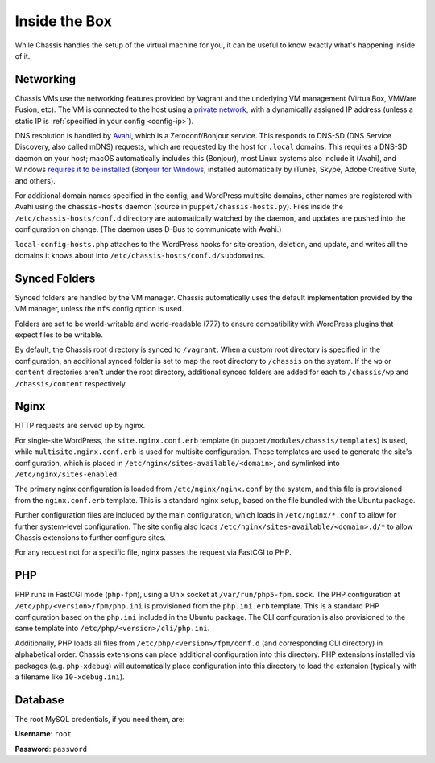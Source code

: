 Inside the Box
==============

While Chassis handles the setup of the virtual machine for you, it can be useful
to know exactly what's happening inside of it.


Networking
----------

Chassis VMs use the networking features provided by Vagrant and the underlying
VM management (VirtualBox, VMWare Fusion, etc). The VM is connected to the host
using a `private network`_, with a dynamically assigned IP address (unless a
static IP is :ref:`specified in your config <config-ip>`).

.. _private network: https://www.vagrantup.com/docs/networking/private_network.html

DNS resolution is handled by `Avahi`_, which is a Zeroconf/Bonjour service. This
responds to DNS-SD (DNS Service Discovery, also called mDNS) requests, which are
requested by the host for ``.local`` domains. This requires a DNS-SD daemon on
your host; macOS automatically includes this (Bonjour), most Linux systems also
include it (Avahi), and Windows `requires it to be installed`_ (`Bonjour for
Windows`_, installed automatically by iTunes, Skype, Adobe Creative Suite, and
others).

.. _Avahi: https://www.avahi.org/
.. _Bonjour for Windows: https://superuser.com/questions/491747/how-can-i-resolve-local-addresses-in-windows
.. _requires it to be installed: https://ctrl.blog/entry/windows-mdns-dnssd

For additional domain names specified in the config, and WordPress multisite
domains, other names are registered with Avahi using the ``chassis-hosts``
daemon (source in ``puppet/chassis-hosts.py``). Files inside the
``/etc/chassis-hosts/conf.d`` directory are automatically watched by the daemon,
and updates are pushed into the configuration on change. (The daemon uses D-Bus
to communicate with Avahi.)

``local-config-hosts.php`` attaches to the WordPress hooks for site creation,
deletion, and update, and writes all the domains it knows about into
``/etc/chassis-hosts/conf.d/subdomains``.


Synced Folders
--------------

Synced folders are handled by the VM manager. Chassis automatically uses the
default implementation provided by the VM manager, unless the ``nfs`` config
option is used.

Folders are set to be world-writable and world-readable (777) to ensure
compatibility with WordPress plugins that expect files to be writable.

By default, the Chassis root directory is synced to ``/vagrant``. When a custom
root directory is specified in the configuration, an additional synced folder is
set to map the root directory to ``/chassis`` on the system. If the ``wp`` or
``content`` directories aren't under the root directory, additional synced
folders are added for each to ``/chassis/wp`` and ``/chassis/content``
respectively.


Nginx
-----

HTTP requests are served up by nginx.

For single-site WordPress, the ``site.nginx.conf.erb`` template (in
``puppet/modules/chassis/templates``) is used, while
``multisite.nginx.conf.erb`` is used for multisite configuration. These
templates are used to generate the site's configuration, which is placed in
``/etc/nginx/sites-available/<domain>``, and symlinked into
``/etc/nginx/sites-enabled``.

The primary nginx configuration is loaded from ``/etc/nginx/nginx.conf`` by the
system, and this file is provisioned from the ``nginx.conf.erb`` template. This
is a standard nginx setup, based on the file bundled with the Ubuntu package.

Further configuration files are included by the main configuration, which loads
in ``/etc/nginx/*.conf`` to allow for further system-level configuration. The
site config also loads ``/etc/nginx/sites-available/<domain>.d/*`` to allow
Chassis extensions to further configure sites.

For any request not for a specific file, nginx passes the request via FastCGI to
PHP.


PHP
---

PHP runs in FastCGI mode (``php-fpm``), using a Unix socket at
``/var/run/php5-fpm.sock``. The PHP configuration at
``/etc/php/<version>/fpm/php.ini`` is provisioned from the ``php.ini.erb``
template. This is a standard PHP configuration based on the ``php.ini`` included
in the Ubuntu package. The CLI configuration is also provisioned to the same
template into ``/etc/php/<version>/cli/php.ini``.

Additionally, PHP loads all files from ``/etc/php/<version>/fpm/conf.d`` (and
corresponding CLI directory) in alphabetical order. Chassis extensions can place
additional configuration into this directory. PHP extensions installed via
packages (e.g. ``php-xdebug``) will automatically place configuration into this
directory to load the extension (typically with a filename like
``10-xdebug.ini``).

Database
--------

The root MySQL credentials, if you need them, are:

**Username**: ``root``

**Password**: ``password``
